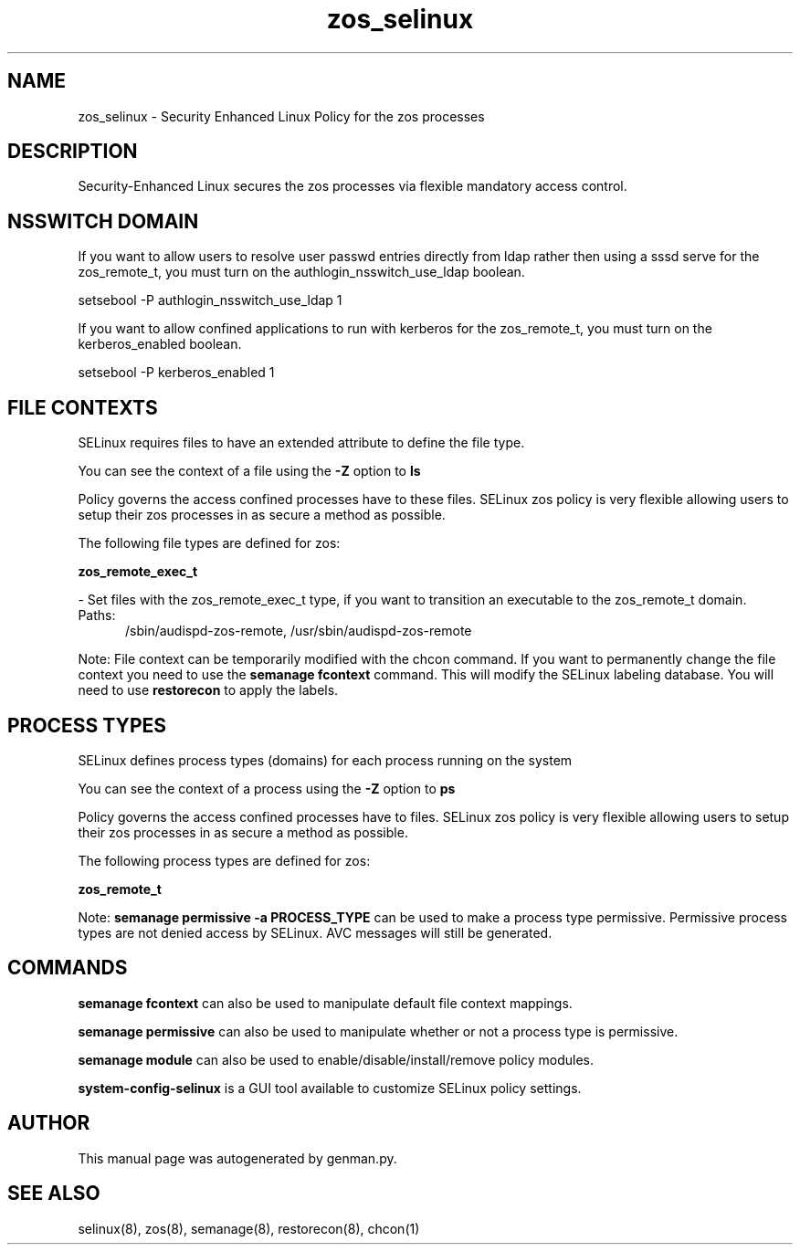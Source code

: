 .TH  "zos_selinux"  "8"  "zos" "dwalsh@redhat.com" "zos SELinux Policy documentation"
.SH "NAME"
zos_selinux \- Security Enhanced Linux Policy for the zos processes
.SH "DESCRIPTION"

Security-Enhanced Linux secures the zos processes via flexible mandatory access
control.  

.SH NSSWITCH DOMAIN

.PP
If you want to allow users to resolve user passwd entries directly from ldap rather then using a sssd serve for the zos_remote_t, you must turn on the authlogin_nsswitch_use_ldap boolean.

.EX
setsebool -P authlogin_nsswitch_use_ldap 1
.EE

.PP
If you want to allow confined applications to run with kerberos for the zos_remote_t, you must turn on the kerberos_enabled boolean.

.EX
setsebool -P kerberos_enabled 1
.EE

.SH FILE CONTEXTS
SELinux requires files to have an extended attribute to define the file type. 
.PP
You can see the context of a file using the \fB\-Z\fP option to \fBls\bP
.PP
Policy governs the access confined processes have to these files. 
SELinux zos policy is very flexible allowing users to setup their zos processes in as secure a method as possible.
.PP 
The following file types are defined for zos:


.EX
.PP
.B zos_remote_exec_t 
.EE

- Set files with the zos_remote_exec_t type, if you want to transition an executable to the zos_remote_t domain.

.br
.TP 5
Paths: 
/sbin/audispd-zos-remote, /usr/sbin/audispd-zos-remote

.PP
Note: File context can be temporarily modified with the chcon command.  If you want to permanently change the file context you need to use the 
.B semanage fcontext 
command.  This will modify the SELinux labeling database.  You will need to use
.B restorecon
to apply the labels.

.SH PROCESS TYPES
SELinux defines process types (domains) for each process running on the system
.PP
You can see the context of a process using the \fB\-Z\fP option to \fBps\bP
.PP
Policy governs the access confined processes have to files. 
SELinux zos policy is very flexible allowing users to setup their zos processes in as secure a method as possible.
.PP 
The following process types are defined for zos:

.EX
.B zos_remote_t 
.EE
.PP
Note: 
.B semanage permissive -a PROCESS_TYPE 
can be used to make a process type permissive. Permissive process types are not denied access by SELinux. AVC messages will still be generated.

.SH "COMMANDS"
.B semanage fcontext
can also be used to manipulate default file context mappings.
.PP
.B semanage permissive
can also be used to manipulate whether or not a process type is permissive.
.PP
.B semanage module
can also be used to enable/disable/install/remove policy modules.

.PP
.B system-config-selinux 
is a GUI tool available to customize SELinux policy settings.

.SH AUTHOR	
This manual page was autogenerated by genman.py.

.SH "SEE ALSO"
selinux(8), zos(8), semanage(8), restorecon(8), chcon(1)
